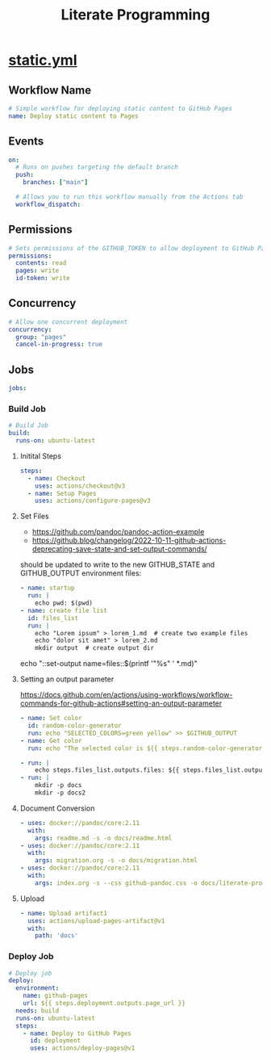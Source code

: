 # -*- coding: utf-8-unix; -*-
#+STARTUP: indent
#+TITLE: Literate Programming
#+OPTIONS: ^:nil

* [[https://github.com/ymzt/testpublic/blob/main/.github/workflows/static.yml][static.yml]]

#+begin_src shell :results pp :wrap src yaml :exports none
cat $HOME/.dotfiles/code-working/testpublic/.github/workflows/static.yml
#+end_src

** Workflow Name
#+begin_src yaml :tangle .github/workflows/static.yml
# Simple workflow for deploying static content to GitHub Pages
name: Deploy static content to Pages
#+end_src

** Events
#+begin_src yaml :tangle .github/workflows/static.yml
on:
  # Runs on pushes targeting the default branch
  push:
    branches: ["main"]

  # Allows you to run this workflow manually from the Actions tab
  workflow_dispatch:
#+end_src

** Permissions

#+begin_src yaml :tangle .github/workflows/static.yml
# Sets permissions of the GITHUB_TOKEN to allow deployment to GitHub Pages
permissions:
  contents: read
  pages: write
  id-token: write
#+end_src

** Concurrency

#+begin_src yaml :tangle .github/workflows/static.yml
# Allow one concurrent deployment
concurrency:
  group: "pages"
  cancel-in-progress: true
#+end_src

** Jobs
#+begin_src yaml :tangle .github/workflows/static.yml
jobs:
#+end_src

*** Build Job
#+begin_src yaml :tangle .github/workflows/static.yml :padline no
  # Build Job
  build:
    runs-on: ubuntu-latest
#+end_src

**** Initital Steps

#+begin_src yaml :tangle .github/workflows/static.yml :padline no
    steps:
      - name: Checkout
        uses: actions/checkout@v3
      - name: Setup Pages
        uses: actions/configure-pages@v3
#+end_src

**** Set Files

- https://github.com/pandoc/pandoc-action-example
- https://github.blog/changelog/2022-10-11-github-actions-deprecating-save-state-and-set-output-commands/

should be updated to write to the new GITHUB_STATE and GITHUB_OUTPUT environment files:

#+begin_src yaml :tangle no
      - name: startup
        run: |
          echo pwd: $(pwd)
      - name: create file list
        id: files_list
        run: |
          echo "Lorem ipsum" > lorem_1.md  # create two example files
          echo "dolor sit amet" > lorem_2.md
          mkdir output  # create output dir
#+end_src

# this will also include README.md
echo "::set-output name=files::$(printf '"%s" ' *.md)"

**** Setting an output parameter
https://docs.github.com/en/actions/using-workflows/workflow-commands-for-github-actions#setting-an-output-parameter

#+begin_src yaml :tangle .github/workflows/static.yml :padline no
      - name: Set color
        id: random-color-generator
        run: echo "SELECTED_COLORS=green yellow" >> $GITHUB_OUTPUT
      - name: Get color
        run: echo "The selected color is ${{ steps.random-color-generator.outputs.SELECTED_COLORS }}"
#+end_src

#+begin_src yaml :tangle .github/workflows/static.yml :padline no
      - run: |
          echo steps.files_list.outputs.files: ${{ steps.files_list.outputs.files }}
      - run: |
          mkdir -p docs
          mkdir -p docs2
#+end_src

**** Document Conversion

#+begin_src yaml :tangle .github/workflows/static.yml :padline no
      - uses: docker://pandoc/core:2.11
        with:
          args: readme.md -s -o docs/readme.html
      - uses: docker://pandoc/core:2.11
        with:
          args: migration.org -s -o docs/migration.html
      - uses: docker://pandoc/core:2.11
        with:
          args: index.org -s --css github-pandoc.css -o docs/literate-programming.html
#+end_src

**** Upload
#+begin_src yaml :tangle .github/workflows/static.yml :padline no
      - name: Upload artifact1
        uses: actions/upload-pages-artifact@v1
        with:
          path: 'docs'
#+end_src

*** Deploy Job
#+begin_src yaml :tangle .github/workflows/static.yml
  # Deploy job
  deploy:
    environment:
      name: github-pages
      url: ${{ steps.deployment.outputs.page_url }}
    needs: build
    runs-on: ubuntu-latest
    steps:
      - name: Deploy to GitHub Pages
        id: deployment
        uses: actions/deploy-pages@v1
#+end_src

* Self Hosted Runner                                              :noexport:

** Download
#+begin_src shell
mkdir -p ~/tmp/github-host-runner
cd ~/tmp/github-host-runner

# Create a folder
# mkdir actions-runner && cd actions-runner
# Download the latest runner package
curl -o actions-runner-osx-x64-2.301.1.tar.gz -L \
  https://github.com/actions/runner/releases/download/v2.301.1/actions-runner-osx-x64-2.301.1.tar.gz
# Optional: Validate the hash
echo "3e0b037ea67e9626e99e6d3ff803ce0d8cc913938ddd1948b3a410ac6a75b878  actions-runner-osx-x64-2.301.1.tar.gz" \
    | shasum -a 256 -c
# Extract the installer
tar xzf ./actions-runner-osx-x64-2.301.1.tar.gz
#+end_src

** Configure & Run

#+begin_src shell
# Create the runner and start the configuration experience
./config.sh --url https://github.com/ymzt/testpublic
# Last step, run it!
./run.sh
#+end_src


#+begin_example
λ ./config.sh --url https://github.com/ymzt/testpublic

--------------------------------------------------------------------------------
|        ____ _ _   _   _       _          _        _   _                      |
|       / ___(_) |_| | | |_   _| |__      / \   ___| |_(_) ___  _ __  ___      |
|      | |  _| | __| |_| | | | | '_ \    / _ \ / __| __| |/ _ \| '_ \/ __|     |
|      | |_| | | |_|  _  | |_| | |_) |  / ___ \ (__| |_| | (_) | | | \__ \     |
|       \____|_|\__|_| |_|\__,_|_.__/  /_/   \_\___|\__|_|\___/|_| |_|___/     |
|                                                                              |
|                       Self-hosted runner registration                        |
|                                                                              |
--------------------------------------------------------------------------------

# Authentication


√ Connected to GitHub

# Runner Registration

Enter the name of the runner group to add this runner to: [press Enter for Default]

Enter the name of runner: [press Enter for Sakura]

This runner will have the following labels: 'self-hosted', 'macOS', 'X64'
Enter any additional labels (ex. label-1,label-2): [press Enter to skip]

√ Runner successfully added
√ Runner connection is good

# Runner settings

Enter name of work folder: [press Enter for _work]

√ Settings Saved.
#+end_example

#+begin_example
λ ./run.sh

√ Connected to GitHub

Current runner version: '2.301.1'
2023-02-19 12:42:11Z: Listening for Jobs
#+end_example


** Usage in Yaml
#+begin_src yaml
# Use this YAML in your workflow file for each job
runs-on: self-hosted
#+end_src



* Local Variables                                                 :noexport:

# Local Variables:
# eval: (add-hook 'after-save-hook 'delete-trailing-whitespace t t)
# eval: (add-hook 'after-save-hook 'org-babel-tangle t t)
# End:
